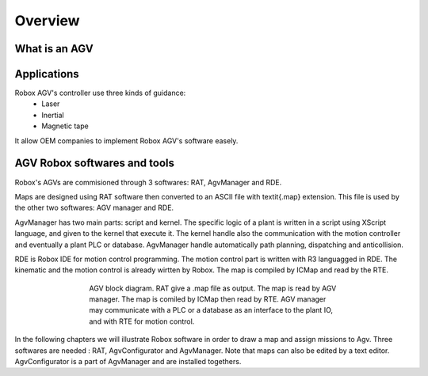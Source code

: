 
Overview
**********

What is an AGV
==============

Applications
============
Robox AGV's controller use three kinds of guidance:
  - Laser
  - Inertial
  - Magnetic tape

It allow OEM companies to implement Robox AGV's software easely.

.. figure:: images/agv/agv1.jpg
    :align: center
    :figwidth: 600px

.. figure:: images/agv/dep1_FEIN.jpeg
    :align: center
    :figwidth: 300px


.. figure:: images/agv/agv3.jpg
    :align: center
    :figwidth: 300px

.. figure:: images/agv/trastemuletto.jpg
    :align: center
    :figwidth: 300px

.. figure:: images/agv/nav_877E1.jpeg
    :align: center
    :figwidth: 300px

.. figure:: images/agv/nav_877E1.jpeg
    :align: center
    :figwidth: 300px

AGV Robox softwares and tools
==============================

Robox's AGVs are commisioned through 3 softwares: RAT, AgvManager and RDE.

Maps are designed using RAT software then converted to an ASCII file with \textit{.map} extension. This file is used by the other two softwares: AGV manager and RDE.

AgvManager has two main parts: script and kernel. The specific logic of a plant is written in a script using XScript language, and given to the kernel that execute it. The kernel handle also the communication with the motion controller and eventually a plant PLC or database. AgvManager handle automatically path planning, dispatching and anticollision.

RDE is Robox IDE for motion control programming. The motion control part is written with R3 languagged in RDE. The kinematic and the motion control is already wirtten by Robox. The map is compiled by ICMap and read by the RTE.

.. figure:: images/agvDiag.png
    :align: center
    :figwidth: 500px

    AGV block diagram. RAT give a .map file as output. The map is read by AGV manager. The map is comiled by ICMap then read by RTE. AGV manager may communicate with a PLC or a database as an interface to the plant IO, and with RTE for motion control.

In the following chapters we will illustrate Robox software in order to draw a map and assign missions to Agv. Three softwares are needed : RAT, AgvConfigurator and AgvManager. Note that maps can also be edited by a text editor. AgvConfigurator is a part of AgvManager and are installed togethers.
